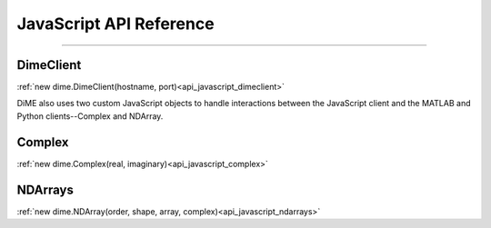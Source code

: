 .. _api_javascript:

============================
JavaScript API Reference
============================

----------

----------
DimeClient
----------

:ref:`new dime.DimeClient(hostname, port)<api_javascript_dimeclient>`

DiME also uses two custom JavaScript objects to handle interactions between the JavaScript client and the MATLAB and Python clients--Complex and NDArray.

-------
Complex
-------

:ref:`new dime.Complex(real, imaginary)<api_javascript_complex>`

--------
NDArrays
--------

:ref:`new dime.NDArray(order, shape, array, complex)<api_javascript_ndarrays>`
